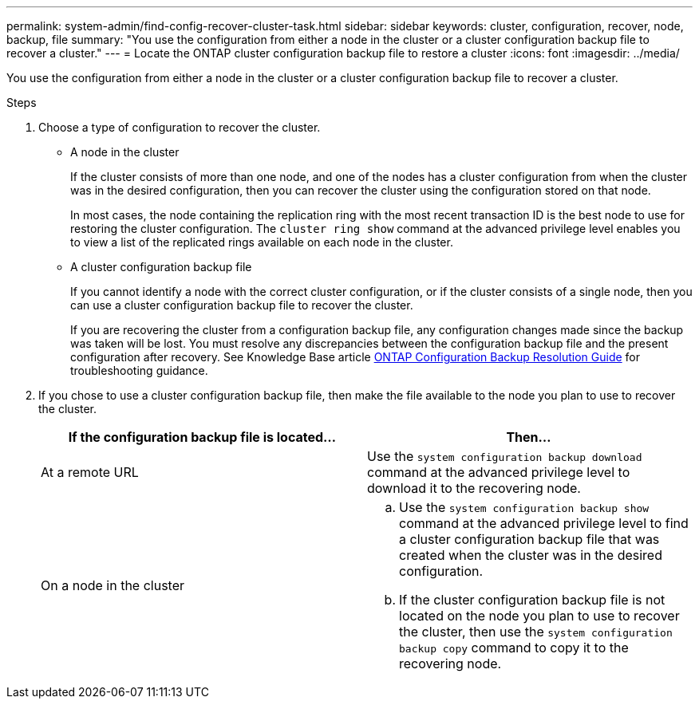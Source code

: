 ---
permalink: system-admin/find-config-recover-cluster-task.html
sidebar: sidebar
keywords: cluster, configuration, recover, node, backup, file
summary: "You use the configuration from either a node in the cluster or a cluster configuration backup file to recover a cluster."
---
= Locate the ONTAP cluster configuration backup file to restore a cluster
:icons: font
:imagesdir: ../media/

[.lead]
You use the configuration from either a node in the cluster or a cluster configuration backup file to recover a cluster.

.Steps

. Choose a type of configuration to recover the cluster.
 ** A node in the cluster
+
If the cluster consists of more than one node, and one of the nodes has a cluster configuration from when the cluster was in the desired configuration, then you can recover the cluster using the configuration stored on that node.
+
In most cases, the node containing the replication ring with the most recent transaction ID is the best node to use for restoring the cluster configuration. The `cluster ring show` command at the advanced privilege level enables you to view a list of the replicated rings available on each node in the cluster.

 ** A cluster configuration backup file
+
If you cannot identify a node with the correct cluster configuration, or if the cluster consists of a single node, then you can use a cluster configuration backup file to recover the cluster.
+
If you are recovering the cluster from a configuration backup file, any configuration changes made since the backup was taken will be lost. You must resolve any discrepancies between the configuration backup file and the present configuration after recovery. See Knowledge Base article link:https://kb.netapp.com/Advice_and_Troubleshooting/Data_Storage_Software/ONTAP_OS/ONTAP_Configuration_Backup_Resolution_Guide[ONTAP Configuration Backup Resolution Guide] for troubleshooting guidance.
. If you chose to use a cluster configuration backup file, then make the file available to the node you plan to use to recover the cluster.
+
[options="header"]
|===
| If the configuration backup file is located...| Then...
a|
At a remote URL
a|
Use the `system configuration backup download` command at the advanced privilege level to download it to the recovering node.
a|
On a node in the cluster
a|

 .. Use the `system configuration backup show` command at the advanced privilege level to find a cluster configuration backup file that was created when the cluster was in the desired configuration.
 .. If the cluster configuration backup file is not located on the node you plan to use to recover the cluster, then use the `system configuration backup copy` command to copy it to the recovering node.

|===

// 2022-08-03, BURT 1485042
